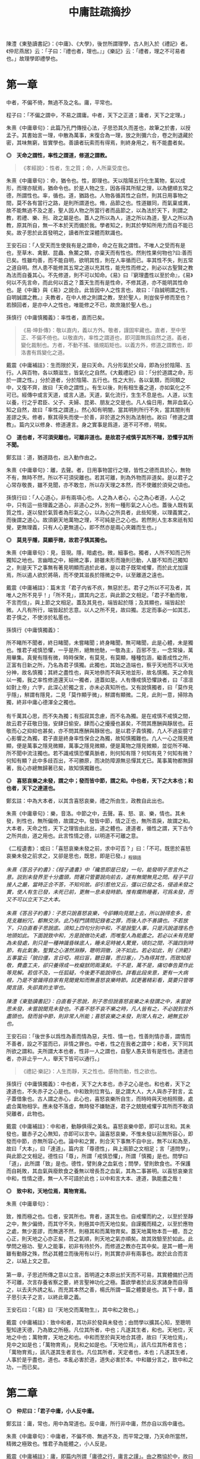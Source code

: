 #+TITLE: 中庸註疏摘抄
#+OPTIONS: num:nil
#+HTML_HEAD: <link rel="stylesheet" type="text/css" href="./emacs.css" />

陳澧《東塾讀書記》：《中庸》、《大學》，後世所謂理學，古人則入於《禮記》者。《仲尼燕居》云：「子曰：『禮也者，理也。』」《樂記》云：「禮者，理之不可易者也。」故理學即禮學也。

* 第一章

中者，不偏不倚，無過不及之名。庸，平常也。

程子曰：「不偏之謂中，不易之謂庸。中者，天下之正道；庸者，天下之定理。」

朱熹《中庸章句》：此篇乃孔門傳授心法，子思恐其久而差也，故筆之於書，以授孟子。其書始言一理，中散為萬事，末復合為一理，放之則彌六合，卷之則退藏於密，其味無窮，皆實學也。善讀者玩索而有得焉，則終身用之，有不能盡者矣。

*◎　天命之謂性，率性之謂道，修道之謂教。*

#+begin_quote
《孝經說》：性者，生之質；命，人所稟受度也。
#+end_quote

朱熹《中庸章句》：命，猶令也。性，即理也。天以陰陽五行化生萬物，氣以成形，而理亦賦焉，猶命令也。於是人物之生，因各得其所賦之理，以為健順五常之德，所謂性也。率，循也。道，猶路也。人物各循其性之自然，則其日用事物之間，莫不各有當行之路，是則所謂道也。脩，品節之也。性道雖同，而氣稟或異，故不能無過不及之差，聖人因人物之所當行者而品節之，以為法於天下，則謂之教，若禮、樂、刑、政之屬是也。蓋人之所以為人，道之所以為道，聖人之所以為教，原其所自，無一不本於天而備於我。學者知之，則其於學知所用力而自不能已矣。故子思於此首發明之，讀者所宜深體而默識也。

王安石曰：「人受天而生使我有是之謂命，命之在我之謂性。不唯人之受而有是也，至草木、禽獸、昆蟲、魚鱉之類，亦稟天而有性也。然則性果何物也?曰:善而已矣。性雖均善，而不能自明，欲明其性，則在人率循而已。率其性不失，則五常之道自明。然人患不能修其五常之道以充其性，能充性而修之，則必以古聖賢之教為法而自養其心。不先修道，則不可以知命。《易》曰『窮理盡性以至於命』，《易》何以不先言命，而此何以首之？蓋天生而有是性命，不修其道，亦不能明其性命也。是《中庸》與《易》之說合。此皆因中人之性言也，故曰：『自誠明謂之性，自明誠謂之教。』夫教者，在中人修之則謂之教，至於聖人，則豈俟乎修而至也？若顏回者，是亦中人之性也，唯能修之不已，故庶幾於聖人也。」

孫慎行《中庸慎獨義》：率性者，直而已矣。

#+begin_quote
《易·坤卦傳》：敬以直内，義以方外。敬者，謹固牢藏也。直者，至中至正、不偏不倚也。以敬直内，率性之謂道也，即河圖無爲自然之道。義者，變化裁制也。方者，不動不搖、循規蹈矩也。以義方外，修道之謂教也，即洛書有爲變化之道。
#+end_quote

戴震《中庸補註》：生而限於天，是曰天命。凡分形氣於父母，即為分於陰陽、五行。人與百物，各以類滋生，皆氣化之自然。《大戴禮記》曰：「分於道謂之命，形於一謂之性。」分於道者，分於陰陽、五行也。性之大別，各以氣類，而同類之中，又復不齊，故曰「天命之謂性」。有生以後，則有相生養之道，亦如氣化之不可已。經傳中或言天道，或言人道。天道，氣化流行，生生不息是也。人道，以生以養，行之乎君臣、父子、夫婦、昆弟、朋友之交是也。凡人倫日用，無非血氣心知之自然，故曰「率性之謂道」。然心知有明闇，當其明則所行不失，當其闇則有差謬之失。修者，察其得失而使一於善，非於道之外別為法制也。故曰「修道之謂教」。篇内又以修身、修道連言。身之實事是爲道，道不可不修，明矣。

*◎　道也者，不可須臾離也，可離非道也。是故君子戒慎乎其所不睹，恐懼乎其所不聞。*

鄭玄註：道，猶道路也，出入動作由之。

朱熹《中庸章句》：離，去聲。者，日用事物當行之理，皆性之德而具於心，無物不有，無時不然，所以不可須臾離也。若其可離，則為外物而非道矣。是以君子之心常存敬畏，雖不見聞，亦不敢忽，所以存天理之本然，而不使離於須臾之頃也。

孫慎行曰：「人心道心，非有兩項心也。人之為人者心，心之為心者道，人心之中，只有這一些理義之道心，非道心之外，別有一種形氣之人心也。蓋後人既有氣質之性，遂以發於氣質者為形氣之心，以為心之所具者，此些知覺，以理義實之，而後謂之道心。故須窮天地萬物之理，不可純是己之心也。若然則人生本來祇有知覺，更無理義，只有人心更無道心，即不然亦是兩心夾雜而生也。」

*◎　莫見乎隱，莫顯乎微，故君子慎其獨也。*

朱熹《中庸章句》：見，音現。隱，暗處也。微，細事也。獨者，人所不知而己所獨知之地也。言幽暗之中，細微之事，跡雖未形而幾則已動，人雖不知而己獨知之，則是天下之事無有著見明顯而過於此者。是以君子既常戒懼，而於此尤加謹焉，所以遏人欲於將萌，而不使其滋長於隱微之中，以至離道之遠也。

戴震《中庸補註》：篇末言「君子内省不疚，無惡於志。君子之所以不可及者，其唯人之所不見乎！」「所不見」，謂其内之志，與此節之文相足。「君子不動而敬，不言而信」，與上節之文相足。蓋及其見也，端皆起於隱；及其顯也，端皆起於微。人凡有所行，端皆起於志意。以人之所不見，故曰獨。志定而事必一如其志，君子慎之，不使涉於私慝也。

孫慎行《中庸慎獨義》：

#+begin_verse
所不睹所不聞者，終日睹聞，未嘗睹聞；終身睹聞，無可睹聞，此是心體，未是獨也。惟君子戒慎恐懼，一乎是所，絕無他馳，一敬為主，百邪不生，一念常操，萬用畢集。真覺有隱有微，時時保聚，有莫見，有莫顯，種種包涵，繼善成性之所，正富有日新之所，乃名為君子慎獨。此獨也，其始之造端也，察乎天地而不以天地分神，故名慎獨；其終之盡性也，與天地叅而不與天地並形，故名慎獨。天之命我以一獨，我之率性修道還天以一獨者，道蓋如是。人有傳戒慎恐懼訣者，曰「凛凛如對上帝」六字，此深心於獨之言，亦未必真知所也。又有說慎獨者，曰「莫作見乎隱」，觧謂有隱見，二見「莫作顯乎微」，觧謂有顯微。二見，此則一意，掃除為獨，終非中庸心德渾全之獨也。

有千萬其心思，而不失為獨；有孤寂其念慮，而不名為獨。是在戒慎不戒慎之間，故云君子莊敬日強，安肆日偷安。肆而心之擾擾也甚矣，不問其應酬與靜居也。莊敬而心之抑抑也甚矣，亦不問其應酬與靜居也。是以君子貴慎獨，凢人不過妄臆寸心影響之為獨，君子直是終身率性保合之為獨，故知慎獨難也。凢人一心之隱見微顯，便是萬事之隱見微顯，萬事之隱見微顯，便是萬物之隱見微顯，並從所不睹、所不聞中流注獨也。若不識戒慎恐懼真脈者，則何知有隱？何知有見？何知有微？何知有顯？此中多歧百出，不可勝原，而决防障源無忌憚其尤已。萬事萬物都無歸著，我心亦總無歸著已矣，故知慎獨難也。
#+end_verse

*◎　喜怒哀樂之未發，謂之中；發而皆中節，謂之和。中也者，天下之大本也；和也者，天下之達道也。*

鄭玄註：中為大本者，以其含喜怒哀樂，禮之所由生，政教自此出也。

朱熹《中庸章句》：樂，音洛。中節之中，去聲。喜、怒、哀、樂，情也。其未發，則性也，無所偏倚，故謂之中。發皆中節，情之正也，無所乖戾，故謂之和。大本者，天命之性，天下之理皆由此出，道之體也。達道者，循性之謂，天下古今之所共由，道之用也。此言性情之德，以明道不可離之意。

《二程遺書》：或曰：「喜怒哀樂未發之前，求中可否？」曰：「不可。既思於喜怒哀樂未發之前求之，又卻是思也，既思，即是已發。」_程頤語

#+begin_verse
/朱熹《答呂子約書》：《程子遺書》中「纔思即是已發」一句，能發明子思言外之意。説到未發界至十分盡頭，問著只管要說向前去，遂有無聞無見之問。程子平日接人之嚴，當時正合不答，不知何故。卻引惹他又云，彊以已發之名，侵過未發之實，使人有生已發，未死已前，更無一息未發時節。惟有爛熟睡著，可爲未發，而又不可以立天下之大本。/

/朱熹《答呂子約書》：子思只說喜怒哀樂，今卻轉向見聞上去，所以說得愈多，愈見支離紛冗，都無交涉。此乃程門請問記錄者之罪，而後人亦不善讀也。不若放下，只白直看子思說底。須知上四句分別中和，不是說聖人事，只是汎說道理名色地頭如此。下面說致中和，方是說做功夫處，而唯聖人為能盡之。若必以未有見聞為未發處，則只是一種神識昏昧底人，睡未足時被人驚覺，頃刻之間，不識四到時節，有此氣象。聖賢之心湛然淵靜，聰明洞徹，決不如此。若必如此，則《洪範》五事當云「貌曰僵，言日啞，視曰盲，聽日聾，思曰塞」，乃為得其性，而致知居敬，費盡工夫，卻只養得成一枚癡獃罔兩漢矣。千不是，萬不是，痛切奉告莫作此等見解。若信不及，一任狐疑，今後更不能說得也。詳看此段來意，更有一大病根，乃是不曾識得自家有見聞覺知而無喜怒哀樂時節。試更著精彩看，莫要只管等閑言語，失卻真的主宰也。/

/陳澧《東塾讀書記》：白直看子思說，則子思但說喜怒哀樂之未發謂之中，未嘗說思未發，未嘗說聞見未發也。不喜不怒不哀不樂之時，凡人皆有之，不必說到言外盡頭也。發而皆中節，則非常人所能；喜怒哀樂之未發，則常人有之，絕無玄妙也。/
#+end_verse

王安石曰：「後世多以爲性為善而情為惡，夫性、情一也，性善則情亦善，謂情而不善者，設之不當而已，非情之罪也。中者，性之在我者之謂中；和者，天下同其所欲之謂和。夫所謂大本也者，性非一人之謂也，自聖人愚夫皆有是性也。達道也者，亦非止乎一人，舉天下皆可以通行。」

#+begin_quote
《禮記·樂記》：人生而靜，天之性也。感物而動，性之欲也。
#+end_quote

孫慎行《中庸慎獨義》：中也者，天下之大本也，赤子之心是也。和也者，天下之達道也，不失赤子之心是也。中和致則位育弘，是之謂大人，大人與赤子對言，孟子蓋借象也。古人謂之赤心，此心也，喜怒哀樂所自生，而時時與天地相照徹，處處合萬物相孚。應未發不落虛，無時發不嫌馳逐，君子之兢兢戒懼乎其所而不敢須臾離者，此物也。

戴震《中庸補註》：中和者，動靜俱得之美名。喜怒哀樂中節，即可以言和。其未發也，雖赤子之心無知，亦即可以言中。論喜怒哀樂，不惟未發以前無所容心，即發而中節，亦無所容心也。論中和之實，則合天下事無不自中出，無不以和為至，故曰「大本」，曰「達道」。篇内言「尊德性」，與上兩節之文相足；言「道問學」，與此節之文相足。德性曰「尊」，所謂「戒慎恐懼」，所謂「慎獨」是也。問學曰「道」，此所謂「致」是也。德性，譬則身之血氣也；問學，譬則飲食也。不保護而自耗敗，其血氣與廢飲食之養無以增長吾之血氣，其為二事甚明。以喜怒哀樂言中和，性情之德，無一人不可語於此也；以中和言大本、達道，孰能盡之哉！

*◎　致中和，天地位焉，萬物育焉。*

朱熹《中庸章句》：

#+begin_verse
致，推而極之也。位者，安其所也。育者，遂其生也。自戒懼而約之，以至於至靜之中，無少偏倚，而其守不失，則極其中而天地位矣。自謹獨而精之，以至於應物之處，無少差謬，而無適不然，則極其和而萬物育矣。蓋天地萬物本吾一體，吾之心正，則天地之心亦正矣，吾之氣順，則天地之氣亦順矣。故其效驗至於如此。此學問之極功、聖人之能事，初非有待於外，而修道之教亦在其中矣。是其一體一用雖有動靜之殊，然必其體立而後用有以行，則其實亦非有兩事也。故於此合而言之，以結上文之意。

第一章，子思述所傳之意以立言。首明道之本原出於天而不可易，其實體備於己而不可離，次言存養省察之要，終言聖神功化之極。蓋欲學者於此反求諸身而自得之，以去夫外誘之私，而充其本然之善，楊氏所謂一篇之體要是也。其下十章，蓋子思引夫子之言，以終此章之義。
#+end_verse

王安石曰：「《易》曰『天地交而萬物生』，其中和之致也。」

戴震《中庸補註》：致中和者，其功非於發與未發也；由問學以擴其心知，至聰明聖知達天德，乃為致之所極。凡位其所者，中也；凡遂其生者，和也。天地位，天地之中也；萬物育，天地之和也。中和而至於與天地合其德，故曰「天地位焉」，見中之如是也；「萬物育焉」，見和之如是也。「天地位焉」，該凡位其所者言也；「萬物育焉」，該凡遂其生者言也。凡位其所者，天定者也，本也；凡遂其生者，人事於是乎盡也，道也。本亂必害於道，道失必害於本。中和雖分言之，致中和之功，一而已矣。

* 第二章

*◎　仲尼曰：「君子中庸，小人反中庸。*

鄭玄註：庸，常也，用中為常道也。反中庸，所行非中庸，然亦自以爲中庸也。

朱熹《中庸章句》：中庸者，不偏不倚、無過不及，而平常之理，乃天命所當然，精微之極致也。惟君子為能體之，小人反是。

戴震《中庸補註》：庸，即篇内所謂「庸德之行，庸言之謹」。由之務協於中，故曰中庸。

*◎　君子之中庸也，君子而時中；小人之中庸也，小人而無忌憚也。」*

朱熹《中庸章句》：

#+begin_verse
王肅本作「小人之反中庸也」，程子亦以為然。今從之。君子之所以為中庸者，以其有君子之德，而又能隨時以處中也。小人之所以反中庸者，以其有小人之心，而又無所忌憚也。蓋中無定體，隨時而在，是乃平常之理也。君子知其在我，故能戒謹不睹、恐懼不聞，而無時不中。小人不知有此，則肆欲妄行，而無所忌憚矣。

第二章，此下十章，皆論中庸以釋首章之義。文雖不屬，而意實相承也。變和言庸者，游氏曰：「以性情言之，則曰中和，以德行言之，則曰中庸是也。」然中庸之中，實兼中和之義。
#+end_verse

* 第三章

*◎　子曰：「中庸其至矣乎！民鮮能久矣。」*

朱熹《中庸章句》：鮮，上聲。下同。過則失中，不及則未至，故惟中庸之德為至。然亦人所同得，初無難事，但世教衰，民不興行，故鮮能之，今已久矣。論語無能字。

王安石曰：「孔子嘆此中庸為德之至，而當時之人鮮能久之。《論語》亦曰『中庸之德至矣乎，民鮮久矣。』蓋孔氏重傷政化已絕，天下之人執乎一偏，中庸之道所以不能行也。」

* 第四章

*◎　子曰：「道之不行也，我知之矣，知者過之，愚者不及也。道之不明也，我知之矣，賢者過之，不肖者不及也。人莫不飲食也，鮮能知味也。」*

朱熹《中庸章句》：知者之知，去聲。道者，天理之當然，中而已矣。知愚賢不肖之過不及，則生稟之異而失其中也。知者知之過，既以道為不足行；愚者不及知，又不知所以行，此道之所以常不行也。賢者行之過，既以道為不足知；不肖者不及行，又不求所以知，此道之所以常不明也。人莫不飲食也，鮮能知味也。道不可離，人自不察，是以有過不及之弊。

戴震《中庸補註》：道不出人倫日用之常。

* 第五章

*◎　子曰：「道其不行矣夫！」*

朱熹《中庸章句》：夫，音扶。由不明，故不行。此章承上章而舉其不行之端，以起下章之意。

戴震《中庸補註》：先王之法廢弛，而人非不及則過，難語於由之不差也。

* 第六章

*◎　子曰：「舜其大知也與！舜好問而好察邇言，隱惡而揚善，執其兩端，用其中於民，其斯以為舜乎！」*

朱熹《中庸章句》：知，去聲。與，平聲。好，去聲。舜之所以為大知者，以其不自用而取諸人也。邇言者，淺近之言，猶必察焉，其無遺善可知。然於其言之未善者則隱而不宣，其善者則播而不匿，其廣大光明又如此，則人孰不樂告以善哉。兩端，謂眾論不同之極致。蓋凡物皆有兩端，如小大厚薄之類，於善之中又執其兩端，而量度以取中，然後用之，則其擇之審而行之至矣。然非在我之權度精切不差，何以與此。此知之所以無過不及，而道之所以行也。

戴震《中庸補註》：「執其兩端」，如一物之有本末、首尾，全體無遺棄也。「其斯以爲舜乎」，言舜之知而又如斯，是以為大知。

* 第七章

*◎　子曰：「人皆曰予知，驅而納諸罟擭陷阱之中，而莫之知辟也。人皆曰予知，擇乎中庸而不能期月守也。」*

鄭玄註：予，我也。言凡人自謂有知，人使之入罟，不知辟也。自謂擇中庸而為之，亦不能久行。言其實愚，又無恆。

朱熹《中庸章句》：予知之知，去聲。罟，音古。擭，胡化反。阱，才性反。辟，避同。期，居之反。罟，網也；擭，機檻也；陷阱，坑坎也；皆所以掩取禽獸者也。擇乎中庸，辨別眾理，以求所謂中庸，即上章好問用中之事也。期月，匝一月也。言知禍而不知辟，以況能擇而不能守，皆不得為知也。承上章大知而言，又舉不明之端，以起下章也。

王安石曰：「孔子嘆人既以知稱，乃不能辟羅網陷阱之患，是豈足為知哉。君子之知則不然，守乎中庸之道，能周旋委曲俯順天下之情，時剛則剛，時柔則柔，可行則行，可止則止，素患難行乎患難，素夷狄行乎夷狄，故禍不能及也。宋桓魋欲害孔子，而孔子曰：『天生德於予。』唯有德者能受正命，則死生豈患之乎？又厄於陳、蔡，而弦歌不衰，此見其窮而不困，憂而不畏，知禍福之終始而不惑者也。蓋能守中庸，所以然也。」

戴震《中庸補註》：人不自以爲知，則心常兢兢，庶幾少失。未有自以爲知而不動輒得咎者也。人倫日用之常，由之而協於中，是謂中庸。則審擇而知其意，守之勿失，亦人人可與於此者。自以爲知，雖知其意，旋必失之。

* 第八章

*◎　子曰：「回之為人也，擇乎中庸，得一善，則拳拳服膺而弗失之矣。」*

朱熹《中庸章句》：回，孔子弟子顏淵名。拳拳，奉持之貌。服，猶著也。膺，胸也。奉持而著之心胸之間，言能守也。顏子蓋真知之，故能擇能守如此，此行之所以無過不及，而道之所以明也。

王安石曰：「《易》曰『有不善未嘗不知，知之未嘗復行』，在《易》言顏子之去惡，在《中庸》言顏子之就善也。」

戴震《中庸補註》：「服膺」、「弗失」，謂如持物者奉之著於胸間，不少置也。

* 第九章

*◎　子曰：「天下國家可均也，爵祿可辭也，白刃可蹈也，中庸不可能也。」*

朱熹《中庸章句》：均，平治也。三者亦知仁勇之事，天下之至難也，然不必其合於中庸，則質之近似者皆能以力為之。若中庸，則雖不必皆如三者之難，然非義精仁熟，而無一毫人欲之私者，不能及也。三者難而易，中庸易而難，此民之所以鮮能也。亦承上章以起下章。

戴震《中庸補註》：均，謂分疆正域，平量財賦，有取於均之事。「天下國家可均」，則其人不私者也；「爵祿可辭」，則其人清者也；「白刃可蹈」，則其人剛者也。各成其一德而已。中庸必具眾德，又非勉於一時，故難能。

* 第十章

*◎　子路問強。*

朱熹《中庸章句》：子路，孔子弟子仲由也。子路好勇，故問強。

*◎　子曰：「南方之強與？北方之強與？抑而強與？*

朱熹《中庸章句》：與，平聲。抑，語辭。而，汝也。

*◎　寬柔以教，不報無道，南方之強也，君子居之。*

朱熹《中庸章句》：寬柔以教，謂含容巽順以誨人之不及也。不報無道，謂橫逆之來，直受之而不報也。南方風氣柔弱，故以含忍之力勝人為強，君子之道也。

*◎　衽金革，死而不厭，北方之強也，而強者居之。*

朱熹《中庸章句》：衽，席也。金，戈兵之屬。革，甲冑之屬。北方風氣剛勁，故以果敢之力勝人為強，強者之事也。

*◎　故君子和而不流，強哉矯！中立而不倚，強哉矯！國有道，不變塞焉，強哉矯！國無道，至死不變，強哉矯！」*

朱熹《中庸章句》：此四者，汝之所當強也。矯，強貌。詩曰「矯矯虎臣」是也。倚，偏著也。塞，未達也。國有道，不變未達之所守；國無道，不變平生之所守也。此則所謂中庸之不可能者，非有以自勝其人欲之私，不能擇而守也。君子之強，孰大於是。夫子以是告子路者，所以抑其血氣之剛，而進之以德義之勇也。

王安石曰：「『強哉矯』者，言此強可以矯北方之過，矯枉而歸諸道者也。國有道者，泰通之時，君子出而行道，不可變而為蔽塞焉，此其強可以矯素隱行怪之枉也。《論語》曰『邦有道，貧且賤焉，恥也。』囯無道者，上下不交之時也，當守道於己，至死而不變其節。孔子蓋惡當時之人為中庸，道不用於世，遂半塗而廢，故曰至死不變，此其強可以矯半塗之枉。下文蓋傷之也。」

戴震《中庸補註》：有道由塞而達，無道終於塞，皆貴恆其德，終始如一。

* 第十一章

*◎　子曰：「素隱行怪，後世有述焉，吾弗為之矣。*

朱熹《中庸章句》：素，按漢書當作索，蓋字之誤也。索隱行怪，言深求隱僻之理，而過為詭異之行也。然以其足以欺世而盜名，故後世或有稱述之者。此知之過而不擇乎善，行之過而不用其中，不當強而強者也，聖人豈為之哉！

孫慎行《中庸慎獨義》：慎獨者，合隱見顯微而獨者也；素隱者，外見顯微而隱者也。君子以費隱，費最竭力為用；君子以素位行，位乃因時為用。彼素隱者，終身着于隱者也，着于隱便不全于獨。

戴震《中庸補註》：「素隱行怪」，謂舍常行之道而專鄉隱僻，以矯異於眾也。

*◎　君子遵道而行，半塗而廢，吾弗能已矣。*

朱熹《中庸章句》：遵道而行，則能擇乎善矣；半塗而廢，則力之不足也。此其知雖足以及之，而行有不逮，當強而不強者也。已，止也。聖人於此，非勉焉而不敢廢，蓋至誠無息，自有所不能止也。

孫慎行《中庸慎獨義》：夫子謂「吾弗能已」者，蓋醒之也。擇而不守，惟聖門諸子有之，自聖門而外有意于中庸者，舉世當未一見也。師商得聖人之一體者也，故有過有不及遵道而行者，意冉閔足當之，所謂具體而微者也。「吾弗能已」，所謂惟聖能之，文王純德同天下不已者也。不正故有過、有不及而為已，直而正即中和也、位育也，何能已已，故曰率性者，直而已矣。

#+begin_quote
《論語·先進》：子貢問：「師與商也孰賢？」子曰：「師也過，商也不及。」曰：「然則師愈與？」子曰：「過猶不及。」
#+end_quote

*◎　君子依乎中庸，遯世不見知而不悔，唯聖者能之。*

朱熹《中庸章句》：

#+begin_verse
不為索隱行怪，則依乎中庸而已。不能半塗而廢，是以遯世不見知而不悔也。此中庸之成德，知之盡、仁之至、不賴勇而裕如者，正吾夫子之事，而猶不自居也。故曰唯聖者能之而已。

子思所引夫子之言，以明首章之義者止此。蓋此篇大旨，以知仁勇三達德為入道之門。故於篇首，即以大舜、顏淵、子路之事明之。舜，知也；顏淵，仁也；子路，勇也：三者廢其一，則無以造道而成德矣。餘見第二十章。
#+end_verse

王安石曰：「申屠負石赴河，仲子辟兄離母，是行怪也。君子必遵中庸之道，行之悠久，不爲變易。苟半塗而廢，非君子所爲也。昔子貢謂孔子之道至大，天下莫能容，而請少貶焉。公孫丑謂孟子宜若登天然，使人不能幾及。此二子者不知孔、孟遵中庸之道而行之，故反欲貶之也。樊遲請學稼，此蓋廢聖人之道，欲學野夫之事，故夫子鄙之。」

戴震《中庸補註》：「依乎中庸」，於人倫日用之常道無不盡也。用之則行，舍之則藏，故「不見知不悔」。

* 第十二章

*◎　君子之道費而隱。*

鄭玄註：言可隱之節也。費，猶佹也。道不佹則仕。

朱熹《中庸章句》：費，符味反。費，用之廣也。隱，體之微也。
 
戴震《中庸補註》：許叔重《説文解字》：「費，散財用也。」故其義為散之所廣偏。君子之道，雖若深隱難窺，實不過事物之咸得其宜，則不可徒謂其隱，乃費而隱也。後儒以隱為道之體，是別有所指以爲道，非聖賢之所謂道也。道即人倫日用，以及飛、潛、動、植，盈天地之間無或違其性，皆是也。故下推言所謂費，而不及隱。文理甚明。

*◎　夫婦之愚，可以與知焉，及其至也，雖聖人亦有所不知焉；夫婦之不肖，可以能行焉，及其至也，雖聖人亦有所不能焉。天地之大也，人猶有所憾。故君子語大，天下莫能載焉；語小，天下莫能破焉。*

朱熹《中庸章句》：與，去聲。君子之道，近自夫婦居室之間，遠而至於聖人天地之所不能盡，其大無外，其小無內，可謂費矣。然其理之所以然，則隱而莫之見也。蓋可知可能者，道中之一事，及其至而聖人不知不能。則舉全體而言，聖人固有所不能盡也。侯氏曰：「聖人所不知，如孔子問禮問官之類；所不能，如孔子不得位、堯舜病博施之類。」愚謂人所憾於天地，如覆載生成之偏，及寒暑災祥之不得其正者。

戴震《中庸補註》：「及其至也」，自近至遠，自略至詳，該括不遺之辭。夫婦之愚不肖可知可能，至於聖人亦有所不知不能，盡舉人事之全言之也。雖粗鄙小事，聖人不知不能者多矣，而皆不可廢也。人所憾於天地，亦人之願望所宜然。故語大，至於莫知紀極；語小，至於織細難剖，皆有所宜之道，其費如是。

*◎　詩云：「鳶飛戾天，魚躍於淵。」言其上下察也。*

朱熹《中庸章句》：鳶，余專反。詩大雅旱麓之篇。鳶，鴟類。戾，至也。察，著也。子思引此詩以明化育流行，上下昭著，莫非此理之用，所謂費也。然其所以然者，則非見聞所及，所謂隱也。故程子曰：「此一節，子思喫緊為人處，活潑潑地，讀者其致思焉。」

戴震《中庸補註》：引《詩》之辭，偶涉飛潛、上下，以見物性之自然。上下著明，故曰「言其上下察也」。然則不以爲深隱難窺可也。後儒雜乎釋老之言以說此，余無取焉。

*◎　君子之道，造端乎夫婦；及其至也，察乎天地。*

鄭玄註：夫婦，謂匹夫、匹婦之所知所行。

朱熹《中庸章句》：結上文。子思之言，蓋以申明首章道不可離之意也。其下八章，雜引孔子之言以明之。

戴震《中庸補註》：「察乎天地」，即所謂「上下察」。天地間之物，盡若是矣。道者，事物之宜。散觀之，莫不有宜也，費也。察而不隱，人自不能窺耳。

* 第十三章

*◎　子曰：「道不遠人。人之為道而遠人，不可以為道。*

朱熹《中庸章句》：道者，率性而已，固眾人之所能知能行者也，故常不遠於人。若為道者，厭其卑近以為不足為，而反務為高遠難行之事，則非所以為道矣！

戴震《中庸補註》：而如若，語之轉。以爲，與下文「以爲」同。上所謂「費」，偏及事物言之，皆不遠人者也。人之為道若遠人，不可謂之道。素隱行怪之非道，明矣。

*◎　詩云：『伐柯伐柯，其則不遠。』執柯以伐柯，睨而視之，猶以為遠。故君子以人治人，改而止。*

朱熹《中庸章句》：詩豳風伐柯之篇。柯，斧柄。則，法也。睨，邪視也。言人執柯伐木以為柯者，彼柯長短之法，在此柯耳。然猶有彼此之別，故伐者視之猶以為遠也。若以人治人，則所以為人之道，各在當人之身，初無彼此之別。故君子之治人也，即以其人之道，還治其人之身。其人能改，即止不治。蓋責之以其所能知能行，非欲其遠人以為道也。張子所謂「以眾人望人則易從」是也。

戴震《中庸補註》：法在所執之柯，以比度所伐之柯，視之既審，或不免微差，猶謂之遠，可也。君子治人之道，非自我立之法，不過以心之所同然者喻之。彼之心以爲宜然，未有不自改者，斯可以止矣。是誠不遠也。

*◎　忠恕違道不遠，施諸己而不願，亦勿施於人。*

朱熹《中庸章句》：盡己之心為忠，推己及人為恕。違，去也，如春秋傳「齊師違穀七里」之違。言自此至彼，相去不遠，非背而去之之謂也。道，即其不遠人者是也。施諸己而不願亦勿施於人，忠恕之事也。以己之心度人之心，未嘗不同，則道之不遠於人者可見。故己之所不欲，則勿以施之於人，亦不遠人以為道之事。張子所謂「以愛己之心愛人則盡仁」是也。

戴震《中庸補註》：「不願」者，人之常情，發乎自然者也。己不願受，知人亦不願受。於施道之務在無憾，相去不遠矣。

*◎　君子之道四，丘未能一焉：所求乎子，以事父未能也；所求乎臣，以事君未能也；所求乎弟，以事兄未能也；所求乎朋友，先施之未能也。庸德之行，庸言之謹，有所不足，不敢不勉；有餘，不敢盡。言顧行，行顧言，君子胡不慥慥爾！」*

朱熹《中庸章句》：

#+begin_verse
子、臣、弟、友，四字絕句。求，猶責也。道不遠人，凡己之所以責人者，皆道之所當然也，故反之以自責而自修焉。庸，平常也。行者，踐其實。謹者，擇其可。德不足而勉，則行益力；言有餘而訒，則謹益至。謹之至則言顧行矣；行之力則行顧言矣。慥慥，篤實貌。言君子之言行如此，豈不慥慥乎，贊美之也。凡此皆不遠人以為道之事。張子所謂「以責人之心責己則盡道」是也。

第十三章，道不遠人者，夫婦所能，丘未能一者，聖人所不能，皆費也。而其所以然者，則至隱存焉。下章放此。
#+end_verse

戴震《中庸補註》：人之常情，於人易於求盡，以此反諸身，則盡道矣。凡所當盡者，行之誠不易，亦可知勿責於人矣。自古施於人而不顧其難受，責於人而己概未能，天下國家之所以亡也。行易不足，言易有餘，「不敢盡」，其謹可知。「言顧行」，有言必其有是行也。「行顧言」，恐不逮其言，是自棄也。

* 第十四章

*◎　君子素其位而行，不願乎其外。*

鄭玄註：「不願乎其外」，謂思不出其位也。

朱熹《中庸章句》：素，猶見在也。言君子但因見在所居之位而為其所當為，無慕乎其外之心也。

*◎　素富貴，行乎富貴；素貧賤，行乎貧賤；素夷狄，行乎夷狄；素患難，行乎患難。君子無入而不自得焉。*

鄭玄註：自得，謂所鄉不失其道。

朱熹《中庸章句》：難，去聲。此言素其位而行也。

*◎　在上位不陵下，在下位不援上，正己而不求於人則無怨。上不怨天，下不尤人。*

鄭玄註：援，謂牽持之也。無怨，人無怨之者也。《論語》曰：「君子求諸己，小人求諸人。」

朱熹《中庸章句》：援，平聲。此言不願乎其外也。

*◎　故君子居易以俟命，小人行險以徼幸。*

朱熹《中庸章句》：易，去聲。易，平地也。居易，素位而行也。俟命，不願乎外也。徼，求也。幸，謂所不當得而得者。

*◎　子曰：「射有似乎君子；失諸正鵠，反求諸其身。」*

朱熹《中庸章句》：正，音征。畫布曰正，棲皮曰鵠，皆侯之中，射之的也。子思引此孔子之言，以結上文之意。第十四章，子思之言也。凡章首無「子曰」字者放此。

* 第十五章

*◎　君子之道，辟如行遠必自邇，辟如登高必自卑。*

鄭玄註：自，從也。邇，近也。行之自近者卑者始，以漸致之高遠。

朱熹《中庸章句》：辟、譬同。

*◎　詩曰：「妻子好合，如鼓瑟琴；兄弟既翕，和樂且耽；宜爾室家；樂爾妻帑。」*

鄭玄註：此詩言和室家之道，自近者始。

朱熹《中庸章句》：好，去聲。耽，詩作湛，亦音耽。樂，音洛。詩小雅常棣之篇。鼓瑟琴，和也。翕，亦合也。耽，亦樂也。帑，子孫也。

*◎　子曰：「父母其順矣乎！」*

朱熹《中庸章句》：夫子誦此詩而贊之曰：人能和於妻子，宜於兄弟如此，則父母其安樂之矣。子思引詩及此語，以明行遠自邇、登高自卑之意。

* 第十六章

*◎　子曰：「鬼神之為德，其盛矣乎！*

朱熹《中庸章句》：程子曰：「鬼神，天地之功用，而造化之跡也。」張子曰：「鬼神者，二氣之良能也。」愚謂以二氣言，則鬼者陰之靈也，神者陽之靈也。以一氣言，則至而伸者為神，反而歸者為鬼，其實一物而已。為德，猶言性情功效。

*◎　視之而弗見，聽之而弗聞，體物而不可遺。*

朱熹《中庸章句》：鬼神無形與聲，然物之終始，莫非陰陽合散之所為，是其為物之體，而物所不能遺也。其言體物，猶易所謂幹事。

*◎　使天下之人齊明盛服，以承祭祀。洋洋乎！如在其上，如在其左右。*

朱熹《中庸章句》：齊之為言齊也，所以齊不齊而致其齊也。明，猶潔也。洋洋，流動充滿之意。能使人畏敬奉承，而發見昭著如此，乃其體物而不可遺之驗也。孔子曰：「其氣發揚於上，為昭明焄蒿悽愴。此百物之精也，神之著也」，正謂此爾。

*◎　詩曰：『神之格思，不可度思！矧可射思！』*

朱熹《中庸章句》：射，音亦，詩作斁。詩大雅抑之篇。格，來也。矧，況也。射，厭也，言厭怠而不敬也。思，語辭。

戴震《中庸補註》：《洪範》「初一曰五行」。《易》曰：「一陰一陽之謂道。」皆推本天道言之。陰陽、五行，氣化之實也。鬼神即以名其精氣，為品物流行之本，故曰「體物而不可遺」，未有遺之以生者也。古聖人因以祭祀事鬼神，明乎天與人不相隔也。

*◎　夫微之顯，誠之不可揜如此夫。」*

鄭玄註：言神無形而著，不言而誠。

朱熹《中庸章句》：

#+begin_verse
夫，音扶。誠者，真實無妄之謂。陰陽合散，無非實者。故其發見之不可揜如此。

第十六章，不見不聞，隱也。體物如在，則亦費矣。此前三章，以其費之小者而言。此後三章，以其費之大者而言。此一章，兼費隱、包大小而言。
#+end_verse

戴震《中庸補註》：凡實有之，未有能揜之者也。

* 第十七章

*◎　子曰：「舜其大孝也與！德為聖人，尊為天子，富有四海之內。宗廟饗之，子孫保之。*

朱熹《中庸章句》：與，平聲。子孫，謂虞思、陳胡公之屬。

*◎　故大德必得其位，必得其祿，必得其名，必得其壽。*

朱熹《中庸章句》：舜年百有十歲。

*◎　故天之生物，必因其材而篤焉。故栽者培之，傾者覆之。*

鄭玄註：言善者天厚其福，惡者天厚其毒，皆由其本而為之。栽，讀如「文王初載」之載，栽猶殖也，益也。覆，敗也。

朱熹《中庸章句》：材，質也。篤，厚也。栽，植也。氣至而滋息為培。氣反而游散則覆。

*◎　詩曰：『嘉樂君子，憲憲令德！宜民宜人；受祿於天；保佑命之，自天申之！』*

鄭玄註：憲憲，興盛之貌。保，安也。佑，助也。

朱熹《中庸章句》：詩大雅假樂之篇。假，當依此作嘉。憲，當依詩作顯。申，重也。

*◎　故大德者必受命。」*

朱熹《中庸章句》：受命者，受天命為天子也。第十七章，此由庸行之常，推之以極其至，見道之用廣也。而其所以然者，則為體微矣。後二章亦此意。

* 第十八章

*◎　子曰：「無憂者，其惟文王乎！以王季為父，以武王為子，父作之，子述之。*

鄭玄註：聖人以立法度為大事，子能述成之，則何憂乎！堯舜之父子則有凶頑，禹湯之父子則寡令聞，父子相成，唯有文王。

朱熹《中庸章句》：此言文王之事。書言「王季其勤王家」，蓋其所作，亦積功累仁之事也。

*◎　武王纘大王、王季、文王之緒。壹戎衣而有天下，身不失天下之顯名。尊為天子，富有四海之內。宗廟饗之，子孫保之。*

鄭玄註：戎，兵也。衣，讀如殷，聲之誤也。齊人言殷聲如衣。虞夏商周，氏者多矣。今姓有衣者，殷之冑與？「壹戎殷」者，壹用兵伐殷也。

朱熹《中庸章句》：大，音泰，下同。此言武王之事。纘，繼也。大王，王季之父也。書云：「大王肇基王跡。」詩云「至於大王，實始翦商。」緒，業也。戎衣，甲冑之屬。壹戎衣，武成文，言一著戎衣以伐紂也。

*◎　武王末受命，周公成文武之德，追王大王、王季，上祀先公以天子之禮。斯禮也，達乎諸侯大夫，及士庶人。父為大夫，子為士，葬以大夫，祭以士。父為士，子為大夫，葬以士，祭以大夫。期之喪，達乎大夫。三年之喪，達乎天子。父母之喪，無貴賤，一也。」*

鄭玄註：斯禮達於諸侯、大夫、士、庶人者，謂葬之從死者之爵，祭之用生者之祿也。言大夫葬以大夫，士葬以士，則追王者，改葬之矣。「期之喪，達於大夫」者，謂旁親所降在大功者。其正統之期，天子、諸侯猶不降也。大夫所降，天子諸侯絕之不為服，所不臣乃服之也。

朱熹《中庸章句》：追王之王，去聲。此言周公之事。末，猶老也。追王，蓋推文武之意，以及乎王跡之所起也。先公，組紺以上至后稷也。上祀先公以天子之禮，又推大王、王季之意，以及於無窮也。制為禮法，以及天下，使葬用死者之爵，祭用生者之祿。喪服自期以下，諸侯絕；大夫降；而父母之喪，上下同之，推己以及人也。

戴震《中庸補註》：三年之喪，該凡為所受國者三年，君父之義一也。父母之喪，該曾祖父母、祖父母齊衰三月。期者，君受國於曾祖，其祖與父或廢疾不立，而皆在先，有祖之喪則期。

* 第十九章

*◎　子曰：「武王、周公，其達孝矣乎！*

朱熹《中庸章句》：達，通也。承上章而言武王、周公之孝，乃天下之人通謂之孝，猶孟子之言達尊也。

*◎　夫孝者：善繼人之志，善述人之事者也。*

朱熹《中庸章句》：上章言武王纘大王、王季、文王之緒以有天下，而周公成文武之德以追崇其先祖，此繼志述事之大者也。下文又以其所制祭祀之禮，通於上下者言之。

*◎　春秋修其祖廟，陳其宗器，設其裳衣，薦其時食。*

鄭玄註：修，謂掃糞也。

朱熹《中庸章句》：祖廟：天子七，諸侯五，大夫三，適士二，官師一。宗器，先世所藏之重器；若周之赤刀、大訓、天球、河圖之屬也。裳衣，先祖之遺衣服，祭則設之以授尸也。時食，四時之食，各有其物，如春行羔、豚、膳、膏、香之類是也。

*◎　宗廟之禮，所以序昭穆也；序爵，所以辨貴賤也；序事，所以辨賢也；旅酬下為上，所以逮賤也；燕毛，所以序齒也。*

鄭玄註：「以辨賢」者，以其事別所能也。若司徒奉牛，宗伯共雞牲矣。《文王世子》曰：「宗廟之中以爵為位，崇德也。宗人授事以官，尊賢也。」「旅酬下為上」者，謂若特牲饋食之禮，賓弟子、兄弟之子各舉觶於其長也。「逮賤」者，宗廟之中以有事為榮也。燕，謂既祭而燕也。以髮色為坐，祭時尊尊也；至燕，親親也。齒，亦年也。

朱熹《中庸章句》：昭，如字。為，去聲。宗廟之次：左為昭，右為穆，而子孫亦以為序。有事於太廟，則子姓、兄弟、群昭、群穆咸在而不失其倫焉。爵，公、侯、卿、大夫也。事，宗祝有司之職事也。旅，眾也。酬，導飲也。旅酬之禮，賓弟子、兄弟之子各舉觶於其長而眾相酬。蓋宗廟之中以有事為榮，故逮及賤者，使亦得以申其敬也。燕毛，祭畢而燕，則以毛髮之色別長幼，為坐次也。齒，年數也。

*◎　踐其位，行其禮，奏其樂，敬其所尊，愛其所親，事死如事生，事亡如事存，孝之至也。*

朱熹《中庸章句》：踐，猶履也。其，指先王也。所尊所親，先王之祖考、子孫、臣庶也。始死謂之死，既葬則曰反而亡焉，皆指先王也。此結上文兩節，皆繼志述事之意也。

*◎　郊社之禮，所以事上帝也，宗廟之禮，所以祀乎其先也。明乎郊社之禮、禘嘗之義，治國其如示諸掌乎。」*

鄭玄註：序爵、辨賢、尊尊、親親，治國之要。

朱熹《中庸章句》：郊，祀天。社，祭地。不言后土者，省文也。禘，天子宗廟之大祭，追祭太祖之所自出於太廟，而以太祖配之也。嘗，秋祭也。四時皆祭，舉其一耳。禮必有義，對舉之，互文也。示，與視同。視諸掌，言易見也。此與論語文意大同小異，記有詳略耳。

戴震《中庸補註》：郊，謂冬至、啓蟄之郊，及四時迎氣，兆五帝四郊是也。水土之神曰社，社非祭地。《周禮》后土與社為二，是其明證。郊禮大，社禮小，舉二者以該事神之禮。上帝尊，言事上帝，則百神在内。禮，不王不禘。王者禘其祖之所自出，以其祖配之，而立四廟。周祖文武，以后稷為祖之所自出，故立后稷廟為太廟。王季以上，遷主藏焉。文武之廟，皆曰世室。以下，穆之遷主藏於文世室，昭之遷主藏於武世室。又立四親廟。禘於太廟。《禮》曰：「毀廟之主升合食而立二尸。」又曰：「獻昭尸如穆尸之禮。」又曰：「毀廟之主，昭共一牢，穆共一牢。祝辭稱孝子孝孫。」秋祭曰嘗，禘禮大，嘗禮小，亦舉二者以該宗廟之禮。

* 第二十章

*◎　哀公問政。*

朱熹《中庸章句》：哀公，魯君，名蔣。

*◎　子曰：「文武之政，布在方策。其人存，則其政舉；其人亡，則其政息。*

朱熹《中庸章句》：方，版也。策，簡也。息，猶滅也。有是君，有是臣，則有是政矣。

*◎　人道敏政，地道敏樹。夫政也者，蒲盧也。」*

鄭玄註：蒲盧，蜾蠃，謂土蜂也。《詩》曰：「螟蛉有子，蜾蠃負之。」螟蛉，桑蟲也。蒲盧取桑蟲之子，去而變化之，以成為己子。政之於百姓，若蒲盧之於桑蟲然。

朱熹《中庸章句》：夫，音扶。敏，速也。蒲盧，沈括以為蒲葦是也。以人立政，猶以地種樹，其成速矣，而蒲葦又易生之物，其成尤速也。言人存政舉，其易如此。

戴震《中庸補註》：政雖利民，不得其人，皆適以病民，有隨人轉變之義。然則蒲盧，蜾蠃也。夫子答哀公問政，止於此。下文承夫子論為政，而推廣之以論學。王肅私定《家語》，並襲取之以爲夫子之言，謬矣。

*◎　故為政在人，取人以身，脩身以道，脩道以仁。*

朱熹《中庸章句》：此承上文人道敏政而言也。為政在人，家語作「為政在於得人」，語意尤備。人，謂賢臣。身，指君身。道者，天下之達道。仁者，天地生物之心，而人得以生者，所謂元者善之長也。言人君為政在於得人，而取人之則又在脩身。能仁其身，則有君有臣，而政無不舉矣。

戴震《中庸補註》：「修身以道」，言以道實責諸身也。道之責諸身，往往易致差謬，必盡乎仁、盡乎義、盡乎禮，然後於道無憾。「修道以仁」者，略辭，兼義禮乃全乎仁。

*◎　仁者，人也，親親為大；義者，宜也，尊賢為大；親親之殺，尊賢之等，禮所生也。*

朱熹《中庸章句》：殺，去聲。人，指人身而言。具此生理，自然便有惻怛慈愛之意，深體味之可見。宜者，分別事理，各有所宜也。禮，則節文斯二者而已。

戴震《中庸補註》：人於人，情相同，恩相洽，故曰「仁者，人也」。事得其宜，則無失，故曰「義者，宜也」。禮，則各止其分位是也。《易》曰：「立人之道，曰仁與義。」此更益之以禮，即仁至義盡之謂。

*◎　在下位不獲乎上，民不可得而治矣！*

鄭玄註：此句其屬在下，著脫誤重在此。

*◎　故君子不可以不脩身；思脩身，不可以不事親；思事親，不可以不知人；思知人，不可以不知天。*

朱熹《中庸章句》：為政在人，取人以身，故不可以不脩身。脩身以道，脩道以仁，故思脩身不可以不事親。欲盡親親之仁，必由尊賢之義，故又當知人。親親之殺，尊賢之等，皆天理也，故又當知天。

戴震《中庸補註》：事親，務於仁孝也；知人，務於精義也；知天，務於達禮也。尊卑、長幼、親疏、貴賤，天定者也。

*◎　天下之達道五，所以行之者三。曰：君臣也，父子也，夫婦也，昆弟也，朋友之交也：五者，天下之達道也。知、仁、勇三者，天下之達德也，所以行之者一也。*

鄭玄註：達者，常行，百王所不變也。

朱熹《中庸章句》：知，去聲。達道者，天下古今所共由之路，即書所謂五典，孟子所謂「父子有親、君臣有義、夫婦有別、長幼有序、朋友有信」是也。知，所以知此也；仁，所以體此也；勇，所以強此也；謂之達德者，天下古今所同得之理也。一則誠而已矣。達道雖人所共由，然無是三德，則無以行之；達德雖人所同得，然一有不誠，則人欲間之，而德非其德矣。程子曰：「所謂誠者，止是誠實此三者。三者之外，更別無誠。」

戴震《中庸補註》：指其事而言則曰事，以自身行之則曰道。不務踐行則身不修，行之差失則道不修。上云「修身以道，修道以仁」，求準之仁義禮無失，以大共之理言也。是為隨事審處之權衡。能權之使輕重不爽，則知也。然不徒曰「知」，而兼言「仁」者，世不乏「知及之，仁不能守之」者也。又兼言「勇」，則强力不可奪。舍知、仁、勇，其於達道更無所以行之者，故曰「所以行之者，一也。」

*◎　或生而知之，或學而知之，或困而知之；及其知之，一也。或安而行之，或利而行之，或勉強而行之；及其成功，一也。*

鄭玄註：「困而知之」，謂長而見禮義之事，已臨之而有不足，乃始學而知之，此達道也。利，謂貪榮名也。勉强，恥不若人。

朱熹《中庸章句》：強，上聲。知之者之所知，行之者之所行，謂達道也。以其分而言：則所以知者知也，所以行者仁也，所以至於知之成功而一者勇也。以其等而言：則生知安行者知也，學知利行者仁也，困知勉行者勇也。蓋人性雖無不善，而氣稟有不同者，故聞道有蚤莫，行道有難易，然能自強不息，則其至一也。呂氏曰：「所入之塗雖異，而所至之域則同，此所以為中庸。若乃企生知安行之資為不可幾及，輕困知勉行謂不能有成，此道之所以不明不行也。」

戴震《中庸補註》：知、仁、勇之德，人咸有之，亦人咸反之己而不足者也。既反之己而不足，則疑以是行之未能盡道。然惟務乎此，日新不已，下學而上達，始焉不足，終必能足。

*◎　子曰：「好學近乎知，力行近乎仁，知恥近乎勇。」*

朱熹《中庸章句》：『子曰』二字衍文。好近乎知之知，並去聲。此言未及乎達德而求以入德之事。通上文三知為知，三行為仁，則此三近者，勇之次也。呂氏曰：「愚者自是而不求，自私者殉人欲而忘反，懦者甘為人下而不辭。故好學非知，然足以破愚；力行非仁，然足以忘私；知恥非勇，然足以起懦。」

戴震《中庸補註》：此又引夫子之言，下文因推廣言之。王肅私定《家語》，合前後為答哀公問政，謬也。

*◎　知斯三者，則知所以脩身；知所以脩身，則知所以治人；知所以治人，則知所以治天下國家矣。*

朱熹《中庸章句》：斯三者，指三近而言。人者，對己之稱。天下國家，則盡乎人矣。言此以結上文脩身之意，起下文九經之端也。

*◎　凡為天下國家有九經，曰：脩身也，尊賢也，親親也，敬大臣也，體群臣也，子庶民也，來百工也，柔遠人也，懷諸侯也。*

朱熹《中庸章句》：經，常也。體，謂設以身處其地而察其心也。子，如父母之愛其子也。柔遠人，所謂無忘賓旅者也。此列九經之目也。呂氏曰：「天下國家之本在身，故脩身為九經之本。然必親師取友，然後脩身之道進，故尊賢次之。道之所進，莫先其家，故親親次之。由家以及朝廷，故敬大臣、體群臣次之。由朝廷以及其國，故子庶民、來百工次之。由其國以及天下，故柔遠人、懷諸侯次之。此九經之序也。」視群臣猶吾四體，視百姓猶吾子，此視臣視民之別也。

*◎　脩身則道立，尊賢則不惑，親親則諸父昆弟不怨，敬大臣則不眩，體群臣則士之報禮重，子庶民則百姓勸，來百工則財用足，柔遠人則四方歸之，懷諸侯則天下畏之。*

朱熹《中庸章句》：此言九經之效也。道立，謂道成於己而可為民表，所謂皇建其有極是也。不惑，謂不疑於理。不眩，謂不迷於事。敬大臣則信任專，而小臣不得以間之，故臨事而不眩也。來百工則通功易事，農末相資，故財用足。柔遠人，則天下之旅皆悅而願出於其塗，故四方歸。懷諸侯，則德之所施者博，而威之所制者廣矣，故曰天下畏之。

*◎　齊明盛服，非禮不動，所以脩身也；去讒遠色，賤貨而貴德，所以勸賢也；尊其位，重其祿，同其好惡，所以勸親親也；官盛任使，所以勸大臣也；忠信重祿，所以勸士也；時使薄斂，所以勸百姓也；日省月試，既稟稱事，所以勸百工也；送往迎來，嘉善而矜不能，所以柔遠人也；繼絕世，舉廢國，治亂持危，朝聘以時，厚往而薄來，所以懷諸侯也。*

朱熹《中庸章句》：去，上聲。遠、好、惡、斂，並去聲。既，許氣反。稟，彼錦、力錦二反。稱，去聲。朝，音潮。此言九經之事也。官盛任使，謂官屬眾盛，足任使令也，蓋大臣不當親細事，故所以優之者如此。忠信重祿，謂待之誠而養之厚，蓋以身體之，而知其所賴乎上者如此也。既，讀曰餼。餼稟，稍食也。稱事，如周禮稿人職，曰「考其弓弩，以上下其食」是也。往則為之授節以送之，來則豐其委積以迎之。朝，謂諸侯見於天子。聘，謂諸侯使大夫來獻。王制「比年一小聘，三年一大聘，五年一朝」。厚往薄來，謂燕賜厚而納貢薄。

*◎　凡為天下國家有九經，所以行之者一也。*

朱熹《中庸章句》：一者，誠也。一有不誠，則是九者皆為虛文矣，此九經之實也。

*◎　凡事豫則立，不豫則廢。言前定則不跲，事前定則不困，行前定則不疚，道前定則不窮。*

朱熹《中庸章句》：行，去聲。凡事，指達道達德九經之屬。豫，素定也。跲，躓也。疚，病也。此承上文，言凡事皆欲先立乎誠，如下文所推是也。

*◎　在下位不獲乎上，民不可得而治矣；獲乎上有道：不信乎朋友，不獲乎上矣；信乎朋友有道：不順乎親，不信乎朋友矣；順乎親有道：反諸身不誠，不順乎親矣；誠身有道：不明乎善，不誠乎身矣。*

朱熹《中庸章句》：此又以在下位者，推言素定之意。反諸身不誠，謂反求諸身而所存所發，未能真實而無妄也。不明乎善，謂未能察於人心天命之本然，而真知至善之所在也。

*◎　誠者，天之道也；誠之者，人之道也。誠者不勉而中，不思而得，從容中道，聖人也。誠之者，擇善而固執之者也。*

鄭玄註：言誠者，天性也；誠之者，學而誠之者也。因誠身說有大至誠。

朱熹《中庸章句》：中，並去聲。此承上文誠身而言。誠者，真實無妄之謂，天理之本然也。誠之者，未能真實無妄，而欲其真實無妄之謂，人事之當然也。聖人之德，渾然天理，真實無妄，不待思勉而從容中道，則亦天之道也。未至於聖，則不能無人欲之私，而其為德不能皆實。故未能不思而得，則必擇善，然後可以明善；未能不勉而中，則必固執，然後可以誠身，此則所謂人之道也。不思而得，生知也。不勉而中，安行也。擇善，學知以下之事。固執，利行以下之事也。

*◎　博學之，審問之，慎思之，明辨之，篤行之。*

朱熹《中庸章句》：此誠之之目也。學、問、思、辨，所以擇善而為知，學而知也。篤行，所以固執而為仁，利而行也。程子曰：「五者廢其一，非學也。」

孫慎行曰：「儒者之道，不從悟入。君子終日學問思辨行，便是終日戒懼慎獨，何得更有虛閑，求一漠然無心光景？故舍學問思辨行，而另求一段靜存動察工夫，以養中和者，未有不流於禪學者也。」

*◎　有弗學，學之弗能弗措也；有弗問，問之弗知弗措也；有弗思，思之弗得弗措也；有弗辨，辨之弗明弗措也；有弗行，行之弗篤弗措也；人一能之己百之，人十能之己千之。*

朱熹《中庸章句》：君子之學，不為則已，為則必要其成，故常百倍其功。此困而知，勉而行者也，勇之事也。

*◎　果能此道矣，雖愚必明，雖柔必強。*

朱熹《中庸章句》：

#+begin_verse
明者擇善之功，強者固執之效。呂氏曰：「君子所以學者，為能變化氣質而已。德勝氣質，則愚者可進於明，柔者可進於強。不能勝之，則雖有志於學，亦愚不能明，柔不能立而已矣。蓋均善而無惡者，性也，人所同也；昏明強弱之稟不齊者，才也，人所異也。誠之者所以反其同而變其異也。夫以不美之質，求變而美，非百倍其功，不足以致之。今以鹵莽滅裂之學，或作或輟，以變其不美之質，及不能變，則曰天質不美，非學所能變。是果於自棄，其為不仁甚矣！」

第二十章，此引孔子之言，以繼大舜、文、武、周公之緒，明其所傳之一致，舉而措之，亦猶是耳。蓋包費隱、兼小大，以終十二章之意。章內語誠始詳，而所謂誠者，實此篇之樞紐也。又按：孔子家語，亦載此章，而其文尤詳。「成功一也」之下，有「公曰：子之言美矣！至矣！寡人實固，不足以成之也」。故其下復以「子曰」起答辭。今無此問辭，而猶有「子曰」二字；蓋子思刪其繁文以附於篇，而所刪有不盡者，今當為衍文也。「博學之」以下，家語無之，意彼有闕文，抑此或子思所補也歟？
#+end_verse

* 第二十一章

*◎　自誠明，謂之性；自明誠，謂之教。誠則明矣，明則誠矣。*

朱熹《中庸章句》：

#+begin_verse
自，由也。德無不實而明無不照者，聖人之德。所性而有者也，天道也。先明乎善，而後能實其善者，賢人之學。由教而入者也，人道也。誠則無不明矣，明則可以至於誠矣。

第二十一章，子思承上章夫子天道、人道之意而立言也。自此以下十二章，皆子思之言，以反覆推明此章之意。
#+end_verse

* 第二十二章

*◎　唯天下至誠，為能盡其性；能盡其性，則能盡人之性；能盡人之性，則能盡物之性；能盡物之性，則可以贊天地之化育；可以贊天地之化育，則可以與天地參矣。*

鄭玄註：盡性者，謂順理之，使不失其所也。

朱熹《中庸章句》：天下至誠，謂聖人之德之實，天下莫能加也。盡其性者德無不實，故無人欲之私，而天命之在我者，察之由之，巨細精粗，無毫髮之不盡也。人物之性，亦我之性，但以所賦形氣不同而有異耳。能盡之者，謂知之無不明而處之無不當也。贊，猶助也。與天地參，謂與天地並立為三也。此自誠而明者之事也。第二十二章，言天道也。

* 第二十三章

*◎　其次致曲，曲能有誠，誠則形，形則著，著則明，明則動，動則變，變則化，唯天下至誠為能化。*

朱熹《中庸章句》：其次，通大賢以下凡誠有未至者而言也。致，推致也。曲，一偏也。形者，積中而發外。著，則又加顯矣。明，則又有光輝發越之盛也。動者，誠能動物。變者，物從而變。化，則有不知其所以然者。蓋人之性無不同，而氣則有異，故惟聖人能舉其性之全體而盡之。其次則必自其善端發見之偏，而悉推致之，以各造其極也。曲無不致，則德無不實，而形、著、動、變之功自不能已。積而至於能化，則其至誠之妙，亦不異於聖人矣。第二十三章，言人道也。

* 第二十四章

*◎　至誠之道，可以前知。國家將興，必有禎祥；國家將亡，必有妖孽；見乎蓍龜，動乎四體。禍福將至：善，必先知之；不善，必先知之。故至誠如神。*

鄭玄註：可以前知者，言天下不欺至誠者也。前，亦先也。

朱熹《中庸章句》：見，音現。禎祥者，福之兆。妖孽者，禍之萌。蓍，所以筮。龜，所以卜。四體，謂動作威儀之間，如執玉高卑，其容俯仰之類。凡此皆理之先見者也。然惟誠之至極，而無一毫私偽留於心目之間者，乃能有以察其幾焉。神，謂鬼神。第二十四章，言天道也。

* 第二十五章

*◎　誠者自成也，而道自道也。*

朱熹《中庸章句》：道也之道，音導。言誠者物之所以自成，而道者人之所當自行也。誠以心言，本也；道以理言，用也。

*◎　誠者物之終始，不誠無物。是故君子誠之為貴。*

朱熹《中庸章句》：天下之物，皆實理之所為，故必得是理，然後有是物。所得之理既盡，則是物亦盡而無有矣。故人之心一有不實，則雖有所為亦如無有，而君子必以誠為貴也。蓋人之心能無不實，乃為有以自成，而道之在我者亦無不行矣。

*◎　誠者非自成己而已也，所以成物也。成己，仁也；成物，知也。性之德也，合外內之道也，故時措之宜也。*

朱熹《中庸章句》：知，去聲。誠雖所以成己，然既有以自成，則自然及物，而道亦行於彼矣。仁者體之存，知者用之發，是皆吾性之固有，而無內外之殊。既得於己，則見於事者，以時措之，而皆得其宜也。第二十五章，言人道也。

王安石曰：「以實於己者言之，則為誠；以誠而行之，則曰道，其實一理也。是理也，本與生俱生，非由外鑠。使人能反身而誠，則是誠也，豈非自誠？人能率此以行之，則是道也，豈非自道乎？使自外而為之，則非誠道矣。」

* 第二十六章

*◎　故至誠無息。*

朱熹《中庸章句》：既無虛假，自無間斷。

*◎　不息則久，久則徵。*

朱熹《中庸章句》：久，常於中也。徵，驗於外也。

*◎　徵則悠遠，悠遠則博厚，博厚則高明。*

鄭玄註：徵，或為徹。

朱熹《中庸章句》：此皆以其驗於外者言之。鄭氏所謂『至誠之德，著於四方』者是也。存諸中者既久，則驗於外者益悠遠而無窮矣。悠遠，故其積也廣博而深厚；博厚，故其發也高大而光明。

*◎　博厚，所以載物也；高明，所以覆物也；悠久，所以成物也。*

朱熹《中庸章句》：悠久，即悠遠，兼內外而言之也。本以悠遠致高厚，而高厚又悠久也。此言聖人與天地同用。

*◎　博厚配地，高明配天，悠久無疆。*

鄭玄註：後言悠久者，言至誠之德既至博厚、高明，配乎天地，又欲其久長行之。

朱熹《中庸章句》：此言聖人與天地同體。

*◎　如此者，不見而章，不動而變，無為而成。*

朱熹《中庸章句》：見，音現。見，猶示也。不見而章，以配地而言也。不動而變，以配天而言也。無為而成，以無疆而言也。

*◎　天地之道，可一言而盡也。其為物不貳，則其生物不測。*

朱熹《中庸章句》：此以下，復以天地明至誠無息之功用。天地之道，可一言而盡，不過曰誠而已。不貳，所以誠也。誠故不息，而生物之多，有莫知其所以然者。

*◎　天地之道：博也，厚也，高也，明也，悠也，久也。*

朱熹《中庸章句》：言天地之道，誠一不貳，故能各極所盛，而有下文生物之功。

孫慎行《中庸慎獨義》：仰之彌高，蓋言天也；鑽之彌堅，蓋言地也。瞻之在前，忽焉在後，蓋言四方也。求之於天地四方不得，而所爲握天地四方之極者，何中也。

*◎　今夫天，斯昭昭之多，及其無窮也，日月星辰繫焉，萬物覆焉。今夫地，一撮土之多，及其廣厚，載華嶽而不重，振河海而不洩，萬物載焉。今夫山，一卷石之多，及其廣大，草木生之，禽獸居之，寶藏興焉。今夫水，一勺之多，及其不測，黿鼉、蛟龍、魚鱉生焉，貨財殖焉。*

朱熹《中庸章句》：夫，音扶。華、藏，並去聲。卷，平聲。勺，市若反。昭昭，猶耿耿，小明也。此指其一處而言之。及其無窮，猶十二章及其至也之意，蓋舉全體而言也。振，收也。卷，區也。此四條，皆以發明由其不貳不息以致盛大而能生物之意。然天、地、山、川，實非由積累而後大，讀者不以辭害意可也。

*◎　詩云：「維天之命，於穆不已！」蓋曰天之所以為天也。「於乎不顯！文王之德之純！」蓋曰文王之所以為文_王 也，純亦不已。*

鄭玄註：皆由行之無已，為之不止，如天地山川之云也。《易》曰：「君子以順德，積小以成高大。」是與！

朱熹《中庸章句》：於，音烏。乎，音呼。詩周頌維天之命篇。於，歎辭。穆，深遠也。不顯，猶言豈不顯也。純，純一不雜也。引此以明至誠無息之意。程子曰：「天道不已，文王純於天道，亦不已。純則無二無雜，不已則無間斷先後。」第二十六章，言天道也。

王安石曰：「『於乎不顯，文王之德之純』，《傳》、《注》以爲文王之德非不顯也，此固不然。此言文王之德純粹不露，人不可得而見，如《詩》之遵養時晦，《易》之内文明而外柔順。孟子曰『文王視民如傷，望道而未之見。』此皆言文王之守其德而不顯也，此其所以為文王也。『純亦不已』者，所以通上句言。文王之所以為文王，以其守之以至誠，純而不窮已，亦如天之高明不已也。蓋周家唯文王受命作周，積德無窮，故《詩》曰，周家『世世修德，莫若文王』，又曰『不識不知，順帝之則』，又曰『陟降庭止，在帝左右。』凡《詩》之美文王，皆美其至誠不已也。」

* 第二十七章

*◎　大哉聖人之道！*

朱熹《中庸章句》：包下文兩節而言。

*◎　洋洋乎！發育萬物，峻極於天。*

朱熹《中庸章句》：峻，高大也。此言道之極於至大而無外也。

*◎　優優大哉！禮儀三百，威儀三千，*

朱熹《中庸章句》：優優，充足有餘之意。禮儀，經禮也。威儀，曲禮也。此言道之入於至小而無閒也。

*◎　待其人而後行。*

朱熹《中庸章句》：總結上兩節。

*◎　故曰：苟不至德，至道不凝焉。*

朱熹《中庸章句》：至德，謂其人。至道，指上兩節而言也。凝，聚也，成也。

*◎　故君子尊德性而道問學，致廣大而盡精微，極高明而道中庸。溫故而知新，敦厚以崇禮。*

朱熹《中庸章句》：尊者，恭敬奉持之意。德性者，吾所受於天之正理。道，由也。溫，猶燖溫之溫，謂故學之矣，復時習之也。敦，加厚也。尊德性，所以存心而極乎道體之大也。道問學，所以致知而盡乎道體之細也。二者修德凝道之大端也。不以一毫私意自蔽，不以一毫私欲自累，涵泳乎其所已知。敦篤乎其所已能，此皆存心之屬也。析理則不使有毫釐之差，處事則不使有過不及之謬，理義則日知其所未知，節文則日謹其所未謹，此皆致知之屬也。蓋非存心無以致知，而存心者又不可以不致知。故此五句，大小相資，首尾相應，聖賢所示入德之方，莫詳於此，學者宜盡心焉。

*◎　是故居上不驕，為下不倍，國有道其言足以興，國無道其默足以容。詩曰：「既明且哲，以保其身。」其此之謂與！*

朱熹《中庸章句》：倍，與背同。與，平聲。興，謂興起在位也。詩大雅烝民之篇。第二十七章，言人道也。

* 第二十八章

*◎　子曰：「愚而好自用，賤而好自專，生乎今之世，反古之道。如此者，烖及其身者也。」*

朱熹《中庸章句》：好，去聲。烖，古灾字。以上孔子之言，子思引之。反，復也。

*◎　非天子，不議禮，不制度，不考文。*

朱熹《中庸章句》：此以下，子思之言。禮，親疏貴賤相接之體也。度，品制。文，書名。

*◎　今天下車同軌，書同文，行同倫。*

朱熹《中庸章句》：行，去聲。今，子思自謂當時也。軌，轍跡之度。倫，次序之體。三者皆同，言天下一統也。

*◎　雖有其位，苟無其德，不敢作禮樂焉；雖有其德，苟無其位，亦不敢作禮樂焉。*

鄭玄註：言作禮樂者，必聖人在天子之位。

*◎　子曰：「吾說夏禮，杞不足徵也；吾學殷禮，有宋存焉；吾學周禮，今用之，吾從周。」*

朱熹《中庸章句》：此又引孔子之言。杞，夏之後。徵，證也。宋，殷之後。三代之禮，孔子皆嘗學之而能言其意；但夏禮既不可考證，殷禮雖存，又非當世之法，惟周禮乃時王之制，今日所用。孔子既不得位，則從周而已。第二十八章，承上章為下不倍而言，亦人道也。

* 第二十九章

*◎　王天下有三重焉，其寡過矣乎！*

朱熹《中庸章句》：王，去聲。呂氏曰：「三重，謂議禮、制度、考文。惟天子得以行之，則國不異政，家不殊俗，而人得寡過矣。」

*◎　上焉者雖善無徵，無徵不信，不信民弗從；下焉者雖善不尊，不尊不信，不信民弗從。*

朱熹《中庸章句》：上焉者，謂時王以前，如夏、商之禮雖善，而皆不可考。下焉者，謂聖人在下，如孔子雖善於禮，而不在尊位也。

*◎　故君子之道：本諸身，徵諸庶民，考諸三王而不謬，建諸天地而不悖，質諸鬼神而無疑，百世以俟聖人而不惑。*

朱熹《中庸章句》：此君子，指王天下者而言。其道，即議禮、制度、考文之事也。本諸身，有其德也。徵諸庶民，驗其所信從也。建，立也，立於此而參於彼也。天地者，道也。鬼神者，造化之跡也。百世以俟聖人而不惑，所謂聖人復起，不易吾言者也。

*◎　質諸鬼神而無疑，知天也；百世以俟聖人而不惑，知人也。*

朱熹《中庸章句》：知天知人，知其理也。

*◎　是故君子動而世為天下道，行而世為天下法，言而世為天下則。遠之則有望，近之則不厭。*

朱熹《中庸章句》：動，兼言行而言。道，兼法則而言。法，法度也。則，準則也。

*◎　詩曰：「在彼無惡，在此無射；庶幾夙夜，以永終譽！」君子未有不如此而蚤有譽於天下者也。*

朱熹《中庸章句》：惡，去聲。射，音妒，詩作斁。詩周頌振鷺之篇。射，厭也。所謂此者，指本諸身以下六事而言。第二十九章，承上章居上不驕而言，亦人道也。

王安石曰：「傳註之學，多謂三重接上下之意，此甚不然。蓋言王天下之事者有三最重，有此三者，則可以寡過矣。何謂三重？下文征信、民從是矣。上焉者居富貴之地，雖有善，必當有征驗於民，無征驗不足為信矣。既已不信，則天下之民安能服從哉？固不從矣。三重者，言有征而有信，可信而民從是也。下焉者，居貧賤之位者也。既居貧賤，雖有善，亦當不失其自重之道可也。尊者如上文尊德性、尊其性之所自得，而重其所爲也。雖有善，不自致其尊且重，則不信於外，不信則民弗從矣。居上而必欲有征者，乃是達則兼善天下也；居下而必欲尊者，乃是窮則獨善其身也。」

* 第三十章

*◎　仲尼祖述堯舜，憲章文武；上律天時，下襲水土。*

鄭玄註：此以《春秋》之義說孔子之德。孔子曰：「吾志在《春秋》，行在《孝經》。」二經固足以明之。孔子所述堯舜之道，而制《春秋》，而斷以文王、武王之法度。《春秋傳》曰：「君子曷為為《春秋》？撥亂世，反諸正，莫近諸《春秋》。其諸君子樂道堯舜之道與？末不亦樂乎堯舜之知君子也。」又曰：「是子也，繼文王之體，守文王之法度。文王之法無求，而求，故譏之也。」又曰：「王者孰謂？謂文王也。」此孔子兼包堯、舜、文、武之盛德，而著之《春秋》，以俟後聖者也。律，述也。述天時，謂編年四時具也。襲，因也。因水土，謂記諸夏之事，山川之異。

朱熹《中庸章句》：祖述者，遠宗其道。憲章者，近守其法。律天時者，法其自然之運。襲水土者，因其一定之理。皆兼內外該本末而言也。

*◎　辟如天地之無不持載，無不覆幬，辟如四時之錯行，如日月之代明。*

朱熹《中庸章句》：辟，音譬。幬，徒報反。錯，猶迭也。此言聖人之德。

*◎　萬物並育而不相害，道並行而不相悖。小德川流，大德敦化，此天地之所以為大也。*

鄭玄註：「小德川流」，浸潤萌芽，喻諸侯也。「大德敦化」，厚生萬物，喻天子也。

朱熹《中庸章句》：悖，猶背也。天覆地載，萬物並育於其間而不相害；四時日月，錯行代明而不相悖。所以不害不悖者，小德之川流；所以並育並行者，大德之敦化。小德者，全體之分；大德者，萬殊之本。川流者，如川之流，脈絡分明而往不息也。敦化者，敦厚其化，根本盛大而出無窮也。此言天地之道，以見上文取辟之意也。第三十章，言天道也。

王安石曰：「《中庸》論道，欲合天人、一精粗，使學者知精之由於粗，天之始於人，則用力而不爲誕矣。故由夫婦之與知而極之於聖人之所不知，致曲之誠而極之於聖人之能化。故以仲尼之事實之，亦以其始之。稽前聖，法天地，而后至於與天地相似。由與天地相似而化之，遂至於與天地為一。嘗觀孔子之道，至於從心之妙，而本之於十五之志學；性與天道之不可聞，而本之於日用之文章。子思言道，則極於變化之誠，而其本自致曲之誠。孟子言道，則由仁之於父子而至於聖人之於天道后，由可欲之善而至於不可知之神。君子之教人，將使人之皆可為也，必使之由易以至難，而皆有用力之地。故起於夫婦之有余，而推之於聖人所不及，舉天下之至易，而通之於至難，使天下其至難者與其至易者無異也。」

* 第三十一章

*◎　唯天下至聖，為能聰明睿知，足以有臨也；寬裕溫柔，足以有容也；發強剛毅，足以有執也；齊莊中正，足以有敬也；文理密察，足以有別也。*

鄭玄註：言德不如此，不可以君天下也。蓋傷孔子有其德而無其命。

朱熹《中庸章句》：知，去聲。齊，側皆反。別，彼列反。聰明睿知，生知之質。臨，謂居上而臨下也。其下四者，乃仁義禮知之德。文，文章也。理，條理也。密，詳細也。察，明辯也。

王安石曰：「聰明者，先聰明於己，而後聰明於天下。睿則《書》之『思曰睿』。知則《易》之『知周萬物』。有聰明而無睿知以行則不可，《書》曰『無作聰明亂舊章』，獨任聰明則亂舊章矣。故全此四者，然後可以有臨於天下也。寬則寬大，裕則有餘，溫則溫良，柔則《書》之『柔而立』是也。《易》曰『容保民無疆』，是有此四者，然後可以有容於天下也。發者遇事而發其端緒，强者若上文『強哉矯』之強，有執非『子莫』之謂，若『擇善而固執之』之謂也。中者處中道，正者守之以正，守正而不處中道則不可，處中道而不守正亦不可，二者必在相須。足以有敬於天下，常人論敬，不過指敬鬼神、敬祭祀而言，未嘗有言敬於天下之民。文理者，人倫之理密謹嚴也。察，明察也。雖有文理，不加密察，則制度文法必有亂於天下；既以謹嚴明察，則足以有別於天下，則天下之人亦自知有別矣。」

*◎　溥博淵泉，而時出之。*

鄭玄註：言其臨下普徧，思慮深重，非得其時，不出政教。

朱熹《中庸章句》：溥博，周遍而廣闊也。淵泉，靜深而有本也。出，發見也。言五者之德，充積於中，而以時發見於外也。

*◎　溥博如天，淵泉如淵。見而民莫不敬，言而民莫不信，行而民莫不說。*

鄭玄註：如天，取其運照不已也。如淵，取其清深不測也。

朱熹《中庸章句》：見，音現。說，音悅。言其充積極其盛，而發見當其可也。

王安石曰：「溥博者，廣大也；淵泉者，深峻也。上能有此五者之德，而又上下能察乎天地，然須時而出之，若上文『君子時中』，又曰『時措之宜』是也。苟時可以溫柔，而反用剛毅，則不可；時可以剛毅，而反用溫柔，則亦不可。此言中庸之道，所貴者應時而已。」

*◎　是以聲名洋溢乎中國，施及蠻貊；舟車所至，人力所通；天之所覆，地之所載，日月所照，霜露所隊；凡有血氣者，莫不尊親，故曰配天。*

朱熹《中庸章句》：施，去聲。隊，音墜。舟車所至以下，蓋極言之。配天，言其德之所及，廣大如天也。第三十一章，承上章而言小德之川流，亦天道也。

* 第三十二章

*◎　唯天下至誠，為能經綸天下之大經，立天下之大本，知天地之化育。夫焉有所倚？*

鄭玄註：大經，謂六藝，而指《春秋》也。大本，《孝經》也。安有所倚，言無所偏倚也，故人人自以被德尤厚，似偏頗者。

朱熹《中庸章句》：夫，音扶。焉，於虔反。經，綸，皆治絲之事。經者，理其緒而分之；綸者，比其類而合之也。經，常也。大經者，五品之人倫。大本者，所性之全體也。惟聖人之德極誠無妄，故於人倫各盡其當然之實，而皆可以為天下後世法，所謂經綸之也。其於所性之全體，無一毫人欲之偽以雜之，而天下之道千變萬化皆由此出，所謂立之也。其於天地之化育，則亦其極誠無妄者有默契焉，非但聞見之知而已。此皆至誠無妄，自然之功用，夫豈有所倚著於物而後能哉。

*◎　肫肫其仁！淵淵其淵！浩浩其天！*

朱熹《中庸章句》：肫肫，懇至貌，以經綸而言也。淵淵，靜深貌，以立本而言也。浩浩，廣大貌，以知化而言也。其淵其天，則非特如之而已。

*◎　苟不固聰明聖知達天德者，其孰能知之？*

鄭玄註：言唯聖人乃能知聖人也。《春秋傳》曰：「末不亦樂乎堯舜之知君子。」明凡人不知。

朱熹《中庸章句》：

#+begin_verse
聖知之知，去聲。固，猶實也。

第三十二章，承上章而言大德之敦化，亦天道也。前章言至聖之德，此章言至誠之道。然至誠之道，非至聖不能知；至聖之德，非至誠不能為，則亦非二物矣。此篇言聖人天道之極致，至此而無以加矣。
#+end_verse

* 第三十三章

*◎　詩曰：「衣錦尚絅」，惡其文之著也。故君子之道，闇然而日章；小人之道，的然而日亡。君子之道，淡而不厭，簡而文，溫而理。知遠之近，知風之自，知微之顯，可與入德矣。*

鄭玄註：言君子深遠難知，小人淺近易知。人所以不知孔子，以其深遠，襌為絅。錦衣之美而君子以絅表之，為其文章露見，似小人也。淡，其味似薄也。「簡而文，溫而理」，猶簡而辨，直而溫也。自，謂所從來也。三知者，皆言其睹末察本，探端知緒也。入德，入聖人之德。

朱熹《中庸章句》：衣，去聲。惡，去聲。前章言聖人之德，極其盛矣。此復自下學立心之始言之，而下文又推之以至其極也。詩國風衛碩人、鄭之丰，皆作「衣錦褧衣」。褧、絅同。襌衣也。尚，加也。古之學者為己，故其立心如此。尚絅故闇然，衣錦故有日章之實。淡、簡、溫，絅之襲於外也；不厭而文且理焉，錦之美在中也。小人反是，則暴於外而無實以繼之，是以的然而日亡也。遠之近，見於彼者由於此也。風之自，著乎外者本乎內也。微之顯，有諸內者形諸外也。有為己之心，而又知此三者，則知所謹而可入德矣。故下文引詩言謹獨之事。

*◎　詩云：「潛雖伏矣，亦孔之昭！」故君子内省不疚，無惡於志。*

鄭玄註：孔，甚也。昭，明也。言聖人雖隱居，其德亦甚明矣。

朱熹《中庸章句》：惡，去聲。詩小雅正月之篇。承上文言「莫見乎隱、莫顯乎微」也。疚，病也。無惡於志，猶言無愧於心，此君子謹獨之事也。

*◎　君子之所不可及者，其唯人之所不見乎。詩云：「相在爾室，尚不愧於屋漏。」*

鄭玄註：視女在室獨居者，猶不愧於屋漏。屋漏非有人也，況有人乎？

朱熹《中庸章句》：相，去聲。詩大雅抑之篇。相，視也。屋漏，室西北隅也。承上文又言君子之戒謹恐懼，無時不然，不待言動而後敬信，則其為己之功益加密矣。故下文引詩并言其效。

*◎　故君子不動而敬，不言而信。詩曰：「奏假無言，時靡有爭。」*

鄭玄註：假，大也。此《頌》也，言奏大樂於宗廟之中，人皆肅敬。金聲玉色，無有言者，以時太平，和合無所爭也。

朱熹《中庸章句》：鈇，音夫。詩商頌烈祖之篇。奏，進也。承上文而遂及其效，言進而感格於神明之際，極其誠敬，無有言說而人自化之也。

*◎　是故君子不賞而民勸，不怒而民威於鈇鉞。詩曰：「不顯惟德！百辟其刑之。」*

鄭玄註：不顯，言顯也。辟，君也。此《頌》也。言不顯乎文王之德，百君盡刑之，諸侯法之也。

朱熹《中庸章句》：威，畏也。鈇，莝斫刀也。鉞，斧也。詩周頌烈文之篇。不顯，說見二十六章，此借引以為幽深玄遠之意。承上文言天子有不顯之德，而諸侯法之，則其德愈深而效愈遠矣。

*◎　是故君子篤恭而天下平。詩云：「予懷明德，不大聲以色。」*

鄭玄註：予，我也。懷，歸也。言我歸有明德者，以其不大聲為嚴厲之色以威我也。

朱熹《中庸章句》：篤，厚也。篤恭，言不顯其敬也。篤恭而天下平，乃聖人至德淵微，自然之應，中庸之極功也。

*◎　子曰：「聲色之於以化民，末也。」詩曰：「德輶如毛」，毛猶有倫。「上天之載，無聲無臭」，至矣！*

鄭玄註：輶，輕也。言化民常以德，德之易舉而用，其輕如毛耳。倫，猶比也。載，讀曰栽，謂生物也。言毛雖輕，尚有所比，有所比則有重。上天之造生萬物，人無聞其聲音，亦無知其臭氣者。化民之德，清明如神，淵淵浩浩然後善。

朱熹《中庸章句》：

#+begin_verse
詩大雅皇矣之篇。引之以明上文所謂不顯之德者，正以其不大聲與色也。又引孔子之言，以為聲色乃化民之末務，今但言不大之而已，則猶有聲色者存，是未足以形容不顯之妙。不若烝民之詩所言「德輶如毛」，則庶乎可以形容矣，而又自以為謂之毛，則猶有可比者，是亦未盡其妙。不若文王之詩所言「上天之事，無聲無臭」，然後乃為不顯之至耳。蓋聲臭有氣無形，在物最為微妙，而猶曰無之，故惟此可以形容不顯篤恭之妙。非此德之外，又別有是三等，然後為至也。

第三十三章，子思因前章極致之言，反求其本，復自下學為己謹獨之事，推而言之，以馴致乎篤恭而天下平之盛。又贊其妙，至於無聲無臭而後已焉。蓋舉一篇之要而約言之，其反復丁寧示人之意，至深切矣，學者其可不盡心乎！
#+end_verse

* 中庸章句序
  
_胡炳文曰：「大學中不出性字，故朱子於序言性詳焉；中庸中不出心字，故此序言心詳焉。」_

中庸何為而作也？子思子憂道學之失其傳而作也。蓋自上古聖神繼天立極，而道統之傳有自來矣，其見於經則「允執厥中」者，堯之所以授舜也；「人心惟危，道心惟微，惟精惟一，允執厥中」者，舜之所以授禹也。堯之一言，至矣，盡矣！而舜復益之以三言者，則所以明夫堯之一言，必如是而後可庶幾也。

蓋嘗論之：心之虛靈知覺，一而已矣，而以為有人心、道心之異者，則以其或生於形氣之私，或原於性命之正，而所以為知覺者不同，是以或危殆而不安，或微妙而難見耳。然人莫不有是形，故雖上智不能無人心，亦莫不有是性，故雖下愚不能無道心，二者雜於方寸之間，而不知所以治之，則危者愈危，微者愈微，而天理之公卒無以勝夫人欲之私矣。精則察夫二者之間而不雜也，一則守其本心之正而不離也。從事於斯，無少閒斷，必使道心常為一身之主，而人心每聽命焉，則危者安、微者著，而動靜云為自無過不及之差矣。

夫堯、舜、禹，天下之大聖也。以天下相傳，天下之大事也。以天下之大聖，行天下之大事，而其授受之際，丁寧告戒，不過如此，則天下之理，豈有以加於此哉？自是以來，聖聖相承：若成湯、文、武之為君，皋陶、伊、傅、周、召之為臣，既皆以此而接夫道統之傳，若吾夫子，則雖不得其位，而所以繼往聖、開來學，其功反有賢於堯舜者。

然當是時，見而知之者，惟顏氏、曾氏之傳得其宗。及曾氏之再傳，而復得夫子之孫子思，則去聖遠而異端起矣。子思懼夫愈久而愈失其真也，於是推本堯舜以來相傳之意，質以平日所聞父師之言，更互演繹，作為此書，以詔後之學者。蓋其憂之也深，故其言之也切；其慮之也遠，故其說之也詳。其曰「天命率性」，則道心之謂也；其曰「擇善固執」，則精一之謂也；其曰「君子時中」，則執中之謂也。世之相後，千有餘年，而其言之不異，如合符節。歷選前聖之書，所以提挈綱維，開示蘊奧，未有若是之明且盡者也。

自是而又再傳，以得孟氏，為能推明是書，以承先聖之統，及其沒而遂失其傳焉。則吾道之所寄，不越乎言語文字之間，而異端之說，日新月盛，以至於老佛之徒出，則彌近理而大亂真矣。然而尚幸此書之不泯，故程夫子兄弟者出，得有所考，以續夫千載不傳之緒；得有所據，以斥夫二家似是之非。蓋子思之功於是為大，而微程夫子，則亦莫能因其語而得其心也。惜乎！其所以為說者不傳，而凡石氏之所輯錄，僅出於其門人之所記，是以大義雖明，而微言未析。至其門人所自為說，則雖頗詳盡而多所發明，然倍其師說而淫於老佛者，亦有之矣。

熹自蚤歲即嘗受讀而竊疑之，沈潛反覆，蓋亦有年，一旦恍然似有以得其要領者，然後乃敢會眾說而折其中，既為定著章句一篇，以俟後之君子，而一二同志。復取石氏書，刪其繁亂，名以輯略，且記所嘗論辯取捨之意，別為或問，以附其後。然後此書之旨，支分節解，脈絡貫通、詳略相因、巨細畢舉，而凡諸說之同異得失，亦得以曲暢旁通，而各極其趣。雖於道統之傳，不敢妄議，然初學之士，或有取焉，則亦庶乎升高行遠之一助云爾。

淳熙己酉春三月戊申 新安朱熹序

